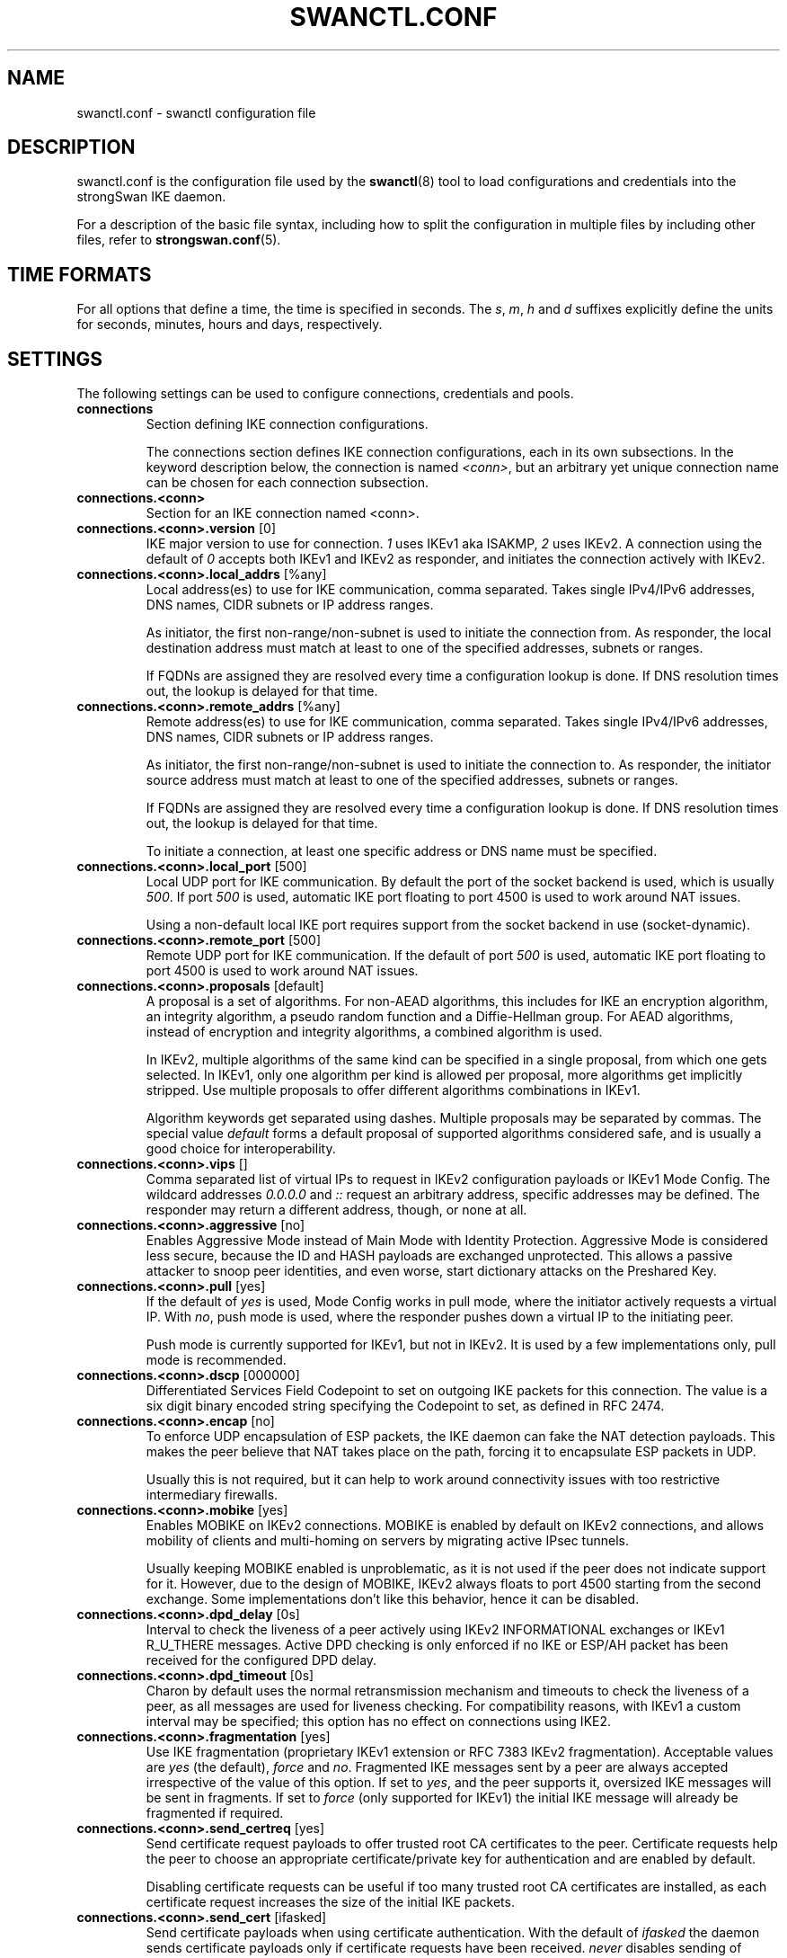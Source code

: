 .TH SWANCTL.CONF 5 "" "5.5.2" "strongSwan"
.SH NAME
swanctl.conf \- swanctl configuration file
.SH DESCRIPTION
swanctl.conf is the configuration file used by the
.BR swanctl (8)
tool to load configurations and credentials into the strongSwan IKE daemon.

For a description of the basic file syntax, including how to split the
configuration in multiple files by including other files, refer to
.BR strongswan.conf (5).

.SH TIME FORMATS
For all options that define a time, the time is specified in seconds. The
.RI "" "s" ","
.RI "" "m" ","
.RI "" "h" ""
and
.RI "" "d" ""
suffixes explicitly define the units for seconds, minutes, hours and days,
respectively.

.SH SETTINGS
The following settings can be used to configure connections, credentials and
pools.
.TP
.B connections
.br
Section defining IKE connection configurations.

The connections section defines IKE connection configurations, each in its own
subsections. In the keyword description below, the connection is named
.RI "" "<conn>" ","
but an arbitrary yet unique connection name can be chosen for each connection
subsection.

.TP
.B connections.<conn>
.br
Section for an IKE connection named <conn>.

.TP
.BR connections.<conn>.version " [0]"
IKE major version to use for connection.
.RI "" "1" ""
uses IKEv1 aka ISAKMP,
.RI "" "2" ""
uses
IKEv2. A connection using the default of
.RI "" "0" ""
accepts both IKEv1 and IKEv2 as
responder, and initiates the connection actively with IKEv2.

.TP
.BR connections.<conn>.local_addrs " [%any]"
Local address(es) to use for IKE communication, comma separated. Takes single
IPv4/IPv6 addresses, DNS names, CIDR subnets or IP address ranges.

As initiator, the first non\-range/non\-subnet is used to initiate the connection
from. As responder, the local destination address must match at least to one of
the specified addresses, subnets or ranges.

If FQDNs are assigned they are resolved every time a configuration lookup is
done. If DNS resolution times out, the lookup is delayed for that time.

.TP
.BR connections.<conn>.remote_addrs " [%any]"
Remote address(es) to use for IKE communication, comma separated. Takes single
IPv4/IPv6 addresses, DNS names, CIDR subnets or IP address ranges.

As initiator, the first non\-range/non\-subnet is used to initiate the connection
to. As responder, the initiator source address must match at least to one of the
specified addresses, subnets or ranges.

If FQDNs are assigned they are resolved every time a configuration lookup is
done. If DNS resolution times out, the lookup is delayed for that time.

To initiate a connection, at least one specific address or DNS name must be
specified.

.TP
.BR connections.<conn>.local_port " [500]"
Local UDP port for IKE communication. By default the port of the socket backend
is used, which is usually
.RI "" "500" "."
If port
.RI "" "500" ""
is used, automatic IKE port
floating to port 4500 is used to work around NAT issues.

Using a non\-default local IKE port requires support from the socket backend in
use (socket\-dynamic).

.TP
.BR connections.<conn>.remote_port " [500]"
Remote UDP port for IKE communication. If the default of port
.RI "" "500" ""
is used,
automatic IKE port floating to port 4500 is used to work around NAT issues.

.TP
.BR connections.<conn>.proposals " [default]"
A proposal is a set of algorithms. For non\-AEAD algorithms, this includes for
IKE an encryption algorithm, an integrity algorithm, a pseudo random function
and a Diffie\-Hellman group. For AEAD algorithms, instead of encryption and
integrity algorithms, a combined algorithm is used.

In IKEv2, multiple algorithms of the same kind can be specified in a single
proposal, from which one gets selected. In IKEv1, only one algorithm per kind is
allowed per proposal, more algorithms get implicitly stripped. Use multiple
proposals to offer different algorithms combinations in IKEv1.

Algorithm keywords get separated using dashes. Multiple proposals may be
separated by commas. The special value
.RI "" "default" ""
forms a default proposal of
supported algorithms considered safe, and is usually a good choice for
interoperability.

.TP
.BR connections.<conn>.vips " []"
Comma separated list of virtual IPs to request in IKEv2 configuration payloads
or IKEv1 Mode Config. The wildcard addresses
.RI "" "0.0.0.0" ""
and
.RI "" "::" ""
request an
arbitrary address, specific addresses may be defined. The responder may return a
different address, though, or none at all.

.TP
.BR connections.<conn>.aggressive " [no]"
Enables Aggressive Mode instead of Main Mode with Identity Protection.
Aggressive Mode is considered less secure, because the ID and HASH payloads are
exchanged unprotected. This allows a passive attacker to snoop peer identities,
and even worse, start dictionary attacks on the Preshared Key.

.TP
.BR connections.<conn>.pull " [yes]"
If the default of
.RI "" "yes" ""
is used, Mode Config works in pull mode, where the
initiator actively requests a virtual IP. With
.RI "" "no" ","
push mode is used, where
the responder pushes down a virtual IP to the initiating peer.

Push mode is currently supported for IKEv1, but not in IKEv2. It is used by a
few implementations only, pull mode is recommended.

.TP
.BR connections.<conn>.dscp " [000000]"
Differentiated Services Field Codepoint to set on outgoing IKE packets for this
connection. The value is a six digit binary encoded string specifying the
Codepoint to set, as defined in RFC 2474.

.TP
.BR connections.<conn>.encap " [no]"
To enforce UDP encapsulation of ESP packets, the IKE daemon can fake the NAT
detection payloads. This makes the peer believe that NAT takes place on the
path, forcing it to encapsulate ESP packets in UDP.

Usually this is not required, but it can help to work around connectivity issues
with too restrictive intermediary firewalls.

.TP
.BR connections.<conn>.mobike " [yes]"
Enables MOBIKE on IKEv2 connections. MOBIKE is enabled by default on IKEv2
connections, and allows mobility of clients and multi\-homing on servers by
migrating active IPsec tunnels.

Usually keeping MOBIKE enabled is unproblematic, as it is not used if the peer
does not indicate support for it. However, due to the design of MOBIKE, IKEv2
always floats to port 4500 starting from the second exchange. Some
implementations don't like this behavior, hence it can be disabled.

.TP
.BR connections.<conn>.dpd_delay " [0s]"
Interval to check the liveness of a peer actively using IKEv2 INFORMATIONAL
exchanges or IKEv1 R_U_THERE messages. Active DPD checking is only enforced if
no IKE or ESP/AH packet has been received for the configured DPD delay.

.TP
.BR connections.<conn>.dpd_timeout " [0s]"
Charon by default uses the normal retransmission mechanism and timeouts to check
the liveness of a peer, as all messages are used for liveness checking. For
compatibility reasons, with IKEv1 a custom interval may be specified; this
option has no effect on connections using IKE2.

.TP
.BR connections.<conn>.fragmentation " [yes]"
Use IKE fragmentation (proprietary IKEv1 extension or RFC 7383 IKEv2
fragmentation).  Acceptable  values  are
.RI "" "yes" ""
(the        default),
.RI "" "force" ""
and
.RI "" "no" "."
Fragmented IKE messages sent by a peer are always accepted irrespective of
the  value  of  this option. If set to
.RI "" "yes" ","
and the peer supports it,
oversized IKE messages will be sent in fragments.  If set  to
.RI "" "force" ""
(only
supported  for IKEv1) the initial IKE message will already be fragmented if
required.

.TP
.BR connections.<conn>.send_certreq " [yes]"
Send certificate request payloads to offer trusted root CA certificates to the
peer. Certificate requests help the peer to choose an appropriate
certificate/private key for authentication and are enabled by default.

Disabling certificate requests can be useful if too many trusted root CA
certificates are installed, as each certificate request increases the size of
the initial IKE packets.

.TP
.BR connections.<conn>.send_cert " [ifasked]"
Send certificate payloads when using certificate authentication. With the
default of
.RI "" "ifasked" ""
the daemon sends certificate payloads only if certificate
requests have been received.
.RI "" "never" ""
disables sending of certificate payloads
altogether,
.RI "" "always" ""
causes certificate payloads to be sent unconditionally
whenever certificate authentication is used.

.TP
.BR connections.<conn>.keyingtries " [1]"
Number of retransmission sequences to perform during initial connect. Instead of
giving up initiation after the first retransmission sequence with the default
value of
.RI "" "1" ","
additional sequences may be started according to the configured
value. A value of
.RI "" "0" ""
initiates a new sequence until the connection establishes
or fails with a permanent error.

.TP
.BR connections.<conn>.unique " [no]"
Connection uniqueness policy to enforce. To avoid multiple connections from the
same user, a uniqueness policy can be enforced. The value
.RI "" "never" ""
does never
enforce such a policy, even if a peer included INITIAL_CONTACT notification
messages, whereas
.RI "" "no" ""
replaces existing connections for the same identity if a
new one has the INITIAL_CONTACT notify.
.RI "" "keep" ""
rejects new connection attempts
if the same user already has an active connection,
.RI "" "replace" ""
deletes any
existing connection if a new one for the same user gets established.

To compare connections for uniqueness, the remote IKE identity is used. If EAP
or XAuth authentication is involved, the EAP\-Identity or XAuth username is used
to enforce the uniqueness policy instead.

On initiators this setting specifies whether an INITIAL_CONTACT notify is sent
during IKE_AUTH if no existing connection is found with the remote peer
(determined by the identities of the first authentication round). Only if set to
.RI "" "keep" ""
or
.RI "" "replace" ""
will the client send a notify.

.TP
.BR connections.<conn>.reauth_time " [0s]"
Time to schedule IKE reauthentication. IKE reauthentication recreates the
IKE/ISAKMP SA from scratch and re\-evaluates the credentials. In asymmetric
configurations (with EAP or configuration payloads) it might not be possible to
actively reauthenticate as responder. The IKEv2 reauthentication lifetime
negotiation can instruct the client to perform reauthentication.

Reauthentication is disabled by default. Enabling it usually may lead to small
connection interruptions, as strongSwan uses a break\-before\-make policy with
IKEv2 to avoid any conflicts with associated tunnel resources.

.TP
.BR connections.<conn>.rekey_time " [4h]"
IKE rekeying refreshes key material using a Diffie\-Hellman exchange, but does
not re\-check associated credentials. It is supported in IKEv2 only, IKEv1
performs a reauthentication procedure instead.

With the default value IKE rekeying is scheduled every 4 hours, minus the
configured
.RB "" "rand_time" "."
If a
.RB "" "reauth_time" ""
is configured,
.RB "" "rekey_time" ""
defaults to zero disabling rekeying; explicitly set both to enforce rekeying and
reauthentication.

.TP
.BR connections.<conn>.over_time " [10% of rekey_time/reauth_time]"
Hard IKE_SA lifetime if rekey/reauth does not complete, as time. To avoid having
an IKE/ISAKMP kept alive if IKE reauthentication or rekeying fails perpetually,
a maximum hard lifetime may be specified. If the IKE_SA fails to rekey or
reauthenticate within the specified time, the IKE_SA gets closed.

In contrast to CHILD_SA rekeying,
.RB "" "over_time" ""
is relative in time to the
.RB "" "rekey_time" ""
.RI "" "and" ""
.RB "" "reauth_time" ""
values, as it applies to both.

The default is 10% of the longer of
.RB "" "rekey_time" ""
and
.RB "" "reauth_time" "."


.TP
.BR connections.<conn>.rand_time " [over_time]"
Time range from which to choose a random value to subtract from rekey/reauth
times. To avoid having both peers initiating the rekey/reauth procedure
simultaneously, a random time gets subtracted from the rekey/reauth times.

The default is equal to the configured
.RB "" "over_time" "."


.TP
.BR connections.<conn>.pools " []"
Comma separated list of named IP pools to allocate virtual IP addresses and
other configuration attributes from. Each name references a pool by name from
either the
.RB "" "pools" ""
section or an external pool.

.TP
.BR connections.<conn>.mediation " [no]"
Whether this connection is a mediation connection, that is, whether this
connection is used to mediate other connections using the IKEv2 Mediation
Extension.  Mediation connections create no CHILD_SA.

.TP
.BR connections.<conn>.mediated_by " []"
The name of the connection to mediate this connection through. If given, the
connection will be mediated through the named mediation connection. The
mediation connection must have
.RB "" "mediation" ""
enabled.

.TP
.BR connections.<conn>.mediation_peer " []"
Identity under which the peer is registered at the mediation server, that is,
the IKE identity the other end of this connection uses as its local identity on
its connection to the mediation server. This is the identity we request the
mediation server to mediate us with. Only relevant on connections that set
.RB "" "mediated_by" "."
If it is not given, the remote IKE identity of the first
authentication round of this connection will be used.

.TP
.B connections.<conn>.local<suffix>
.br
Section for a local authentication round. A local authentication round defines
the rules how authentication is performed for the local peer. Multiple rounds
may be defined to use IKEv2 RFC 4739 Multiple Authentication or IKEv1 XAuth.

Each round is defined in a section having
.RI "" "local" ""
as prefix, and an optional
unique suffix. To define a single authentication round, the suffix may be
omitted.

.TP
.BR connections.<conn>.local<suffix>.round " [0]"
Optional numeric identifier by which authentication rounds are sorted.  If not
specified rounds are ordered by their position in the config file/VICI message.

.TP
.BR connections.<conn>.local<suffix>.certs " []"
Comma separated list of certificate candidates to use for authentication. The
certificates may use a relative path from the
.RB "" "swanctl" ""
.RI "" "x509" ""
directory or an
absolute path.

The certificate used for authentication is selected based on the received
certificate request payloads. If no appropriate CA can be located, the first
certificate is used.

.TP
.BR connections.<conn>.local<suffix>.cert<suffix> " []"
Section for a certificate candidate to use for authentication. Certificates in
.RI "" "certs" ""
are transmitted as binary blobs, these sections offer more flexibility.

.TP
.BR connections.<conn>.local<suffix>.cert<suffix>.file " []"
Absolute path to the certificate to load. Passed as\-is to the daemon, so it must
be readable by it.

Configure either this or
.RI "" "handle" ","
but not both, in one section.

.TP
.BR connections.<conn>.local<suffix>.cert<suffix>.handle " []"
Hex\-encoded CKA_ID of the certificate on a token.

Configure either this or
.RI "" "file" ","
but not both, in one section.

.TP
.BR connections.<conn>.local<suffix>.cert<suffix>.slot " []"
Optional slot number of the token that stores the certificate.

.TP
.BR connections.<conn>.local<suffix>.cert<suffix>.module " []"
Optional PKCS#11 module name.

.TP
.BR connections.<conn>.local<suffix>.pubkeys " []"
Comma separated list of raw public key candidates to use for authentication. The
public keys may use a relative path from the
.RB "" "swanctl" ""
.RI "" "pubkey" ""
directory or
an absolute path.

Even though multiple local public keys could be defined in principle, only the
first public key in the list is used for authentication.

.TP
.BR connections.<conn>.local<suffix>.auth " [pubkey]"
Authentication to perform locally.
.RI "" "pubkey" ""
uses public key authentication using
a private key associated to a usable certificate.
.RI "" "psk" ""
uses pre\-shared key
authentication. The IKEv1 specific
.RI "" "xauth" ""
is used for XAuth or Hybrid
authentication, while the IKEv2 specific
.RI "" "eap" ""
keyword defines EAP
authentication.

For
.RI "" "xauth" ","
a specific backend name may be appended, separated by a dash. The
appropriate
.RI "" "xauth" ""
backend is selected to perform the XAuth exchange. For
traditional XAuth, the
.RI "" "xauth" ""
method is usually defined in the second
authentication round following an initial
.RI "" "pubkey" ""
(or
.RI "" "psk" ")"
round. Using
.RI "" "xauth" ""
in the first round performs Hybrid Mode client authentication.

For
.RI "" "eap" ","
a specific EAP method name may be appended, separated by a dash. An
EAP module implementing the appropriate method is selected to perform the EAP
conversation.

If both peers support RFC 7427 ("Signature Authentication in IKEv2") specific
hash algorithms to be used during IKEv2 authentication may be configured. To do
so use
.RI "" "ike:" ""
followed by a trust chain signature scheme constraint (see
description of the
.RB "" "remote" ""
section's
.RB "" "auth" ""
keyword). For example, with
.RI "" "ike:pubkey\-sha384\-sha256" ""
a public key signature scheme with either SHA\-384 or
SHA\-256 would get used for authentication, in that order and depending on the
hash algorithms supported by the peer. If no specific hash algorithms are
configured, the default is to prefer an algorithm that matches or exceeds the
strength of the signature key. If no constraints with
.RI "" "ike:" ""
prefix are
configured any signature scheme constraint (without
.RI "" "ike:" ""
prefix) will also
apply to IKEv2 authentication, unless this is disabled in
.RB "" "strongswan.conf" "(5)."


.TP
.BR connections.<conn>.local<suffix>.id " []"
IKE identity to use for authentication round. When using certificate
authentication, the IKE identity must be contained in the certificate, either as
subject or as subjectAltName.

The identity can be an IP address, a fully\-qualified domain name, an email
address or a Distinguished Name for which the ID type is determined
automatically and the string is converted to the appropriate encoding. To
enforce a specific identity type, a prefix may be used, followed by a colon (:).
If the number sign (#) follows the colon, the remaining data is interpreted as
hex encoding, otherwise the string is used as\-is as the identification data.
Note that this implies that no conversion is performed for non\-string
identities. For example,
.RI "" "ipv4:10.0.0.1" ""
does not create a valid ID_IPV4_ADDR
IKE identity, as it does not get converted to binary 0x0a000001. Instead, one
could use
.RI "" "ipv4:#0a000001" ""
to get a valid identity, but just using the implicit
type with automatic conversion is usually simpler. The same applies to the ASN1
encoded types. The following prefixes are known:
.RI "" "ipv4" ","
.RI "" "ipv6" ","
.RI "" "rfc822" ","
.RI "" "email" ","
.RI "" "userfqdn" ","
.RI "" "fqdn" ","
.RI "" "dns" ","
.RI "" "asn1dn" ","
.RI "" "asn1gn" ""
and
.RI "" "keyid" "."
Custom type
prefixes may be specified by surrounding the numerical type value by curly
brackets.

.TP
.BR connections.<conn>.local<suffix>.eap_id " [id]"
Client EAP\-Identity to use in EAP\-Identity exchange and the EAP method.

.TP
.BR connections.<conn>.local<suffix>.aaa_id " [remote-id]"
Server side EAP\-Identity to expect in the EAP method. Some EAP methods, such as
EAP\-TLS, use an identity for the server to perform mutual authentication. This
identity may differ from the IKE identity, especially when EAP authentication is
delegated from the IKE responder to an AAA backend.

For EAP\-(T)TLS, this defines the identity for which the server must provide a
certificate in the TLS exchange.

.TP
.BR connections.<conn>.local<suffix>.xauth_id " [id]"
Client XAuth username used in the XAuth exchange.

.TP
.B connections.<conn>.remote<suffix>
.br
Section for a remote authentication round. A remote authentication round defines
the constraints how the peers must authenticate to use this connection. Multiple
rounds may be defined to use IKEv2 RFC 4739 Multiple Authentication or IKEv1
XAuth.

Each round is defined in a section having
.RI "" "remote" ""
as prefix, and an optional
unique suffix. To define a single authentication round, the suffix may be
omitted.

.TP
.BR connections.<conn>.remote<suffix>.round " [0]"
Optional numeric identifier by which authentication rounds are sorted.  If not
specified rounds are ordered by their position in the config file/VICI message.

.TP
.BR connections.<conn>.remote<suffix>.id " [%any]"
IKE identity to expect for authentication round. Refer to the
.RI "" "local" ""
.RI "" "id" ""
section for details.

.TP
.BR connections.<conn>.remote<suffix>.groups " []"
Comma separated authorization group memberships to require. The peer must prove
membership to at least one of the specified groups. Group membership can be
certified by different means, for example by appropriate Attribute Certificates
or by an AAA backend involved in the authentication.

.TP
.BR connections.<conn>.remote<suffix>.cert_policy " []"
Comma separated list of certificate policy OIDs the peer's certificate must
have. OIDs are specified using the numerical dotted representation.

.TP
.BR connections.<conn>.remote<suffix>.certs " []"
Comma separated list of certificates to accept for authentication. The
certificates may use a relative path from the
.RB "" "swanctl" ""
.RI "" "x509" ""
directory or an
absolute path.

.TP
.BR connections.<conn>.remote<suffix>.cert<suffix> " []"
Section for a certificate to accept for authentication. Certificates in
.RI "" "certs" ""
are transmitted as binary blobs, these sections offer more flexibility.

.TP
.BR connections.<conn>.remote<suffix>.cert<suffix>.file " []"
Absolute path to the certificate to load. Passed as\-is to the daemon, so it must
be readable by it.

Configure either this or
.RI "" "handle" ","
but not both, in one section.

.TP
.BR connections.<conn>.remote<suffix>.cert<suffix>.handle " []"
Hex\-encoded CKA_ID of the certificate on a token.

Configure either this or
.RI "" "file" ","
but not both, in one section.

.TP
.BR connections.<conn>.remote<suffix>.cert<suffix>.slot " []"
Optional slot number of the token that stores the certificate.

.TP
.BR connections.<conn>.remote<suffix>.cert<suffix>.module " []"
Optional PKCS#11 module name.

.TP
.BR connections.<conn>.remote<suffix>.cacerts " []"
Comma separated list of CA certificates to accept for authentication. The
certificates may use a relative path from the
.RB "" "swanctl" ""
.RI "" "x509ca" ""
directory or
an absolute path.

.TP
.BR connections.<conn>.remote<suffix>.cacert<suffix> " []"
Section for a CA certificate to accept for authentication. Certificates in
.RI "" "cacerts" ""
are transmitted as binary blobs, these sections offer more
flexibility.

.TP
.BR connections.<conn>.remote<suffix>.cacert<suffix>.file " []"
Absolute path to the certificate to load. Passed as\-is to the daemon, so it must
be readable by it.

Configure either this or
.RI "" "handle" ","
but not both, in one section.

.TP
.BR connections.<conn>.remote<suffix>.cacert<suffix>.handle " []"
Hex\-encoded CKA_ID of the CA certificate on a token.

Configure either this or
.RI "" "file" ","
but not both, in one section.

.TP
.BR connections.<conn>.remote<suffix>.cacert<suffix>.slot " []"
Optional slot number of the token that stores the CA certificate.

.TP
.BR connections.<conn>.remote<suffix>.cacert<suffix>.module " []"
Optional PKCS#11 module name.

.TP
.BR connections.<conn>.remote<suffix>.pubkeys " []"
Comma separated list of raw public keys to accept for authentication. The public
keys may use a relative path from the
.RB "" "swanctl" ""
.RI "" "pubkey" ""
directory or an
absolute path.

.TP
.BR connections.<conn>.remote<suffix>.revocation " [relaxed]"
Certificate revocation policy for CRL or OCSP revocation.

A
.RI "" "strict" ""
revocation policy fails if no revocation information is available,
i.e. the certificate is not known to be unrevoked.

.RI "" "ifuri" ""
fails only if a CRL/OCSP URI is available, but certificate revocation
checking fails, i.e. there should be revocation information available, but it
could not be obtained.

The default revocation policy
.RI "" "relaxed" ""
fails only if a certificate is revoked,
i.e. it is explicitly known that it is bad.

.TP
.BR connections.<conn>.remote<suffix>.auth " [pubkey]"
Authentication to expect from remote. See the
.RB "" "local" ""
section's
.RB "" "auth" ""
keyword description about the details of supported mechanisms.

To require a trustchain public key strength for the remote side, specify the key
type followed by the minimum strength in bits (for example
.RI "" "ecdsa\-384" ""
or
.RI "" "rsa\-2048\-ecdsa\-256" ")."
To limit the acceptable set of hashing algorithms for
trustchain validation, append hash algorithms to
.RI "" "pubkey" ""
or a key strength
definition (for example
.RI "" "pubkey\-sha1\-sha256" ""
or
.RI "" "rsa\-2048\-ecdsa\-256\-sha256\-sha384\-sha512" ")."
Unless disabled in
.RB "" "strongswan.conf" "(5),"
or explicit IKEv2 signature constraints are configured
(refer to the description of the
.RB "" "local" ""
section's
.RB "" "auth" ""
keyword for
details), such key types and hash algorithms are also applied as constraints
against IKEv2 signature authentication schemes used by the remote side.

To specify trust chain constraints for EAP\-(T)TLS, append a colon to the EAP
method, followed by the key type/size and hash algorithm as discussed above
(e.g.
.RI "" "eap\-tls:ecdsa\-384\-sha384" ")."


.TP
.B connections.<conn>.children.<child>
.br
CHILD_SA configuration sub\-section. Each connection definition may have one or
more sections in its
.RI "" "children" ""
subsection. The section name defines the name of
the CHILD_SA configuration, which must be unique within the connection.

.TP
.BR connections.<conn>.children.<child>.ah_proposals " []"
AH proposals to offer for the CHILD_SA. A proposal is a set of algorithms. For
AH, this includes an integrity algorithm and an optional Diffie\-Hellman group.
If a DH group is specified, CHILD_SA/Quick Mode rekeying and initial negotiation
uses a separate Diffie\-Hellman exchange using the specified group (refer to
.RI "" "esp_proposals" ""
for details).

In IKEv2, multiple algorithms of the same kind can be specified in a single
proposal, from which one gets selected. In IKEv1, only one algorithm per kind is
allowed per proposal, more algorithms get implicitly stripped. Use multiple
proposals to offer different algorithms combinations in IKEv1.

Algorithm keywords get separated using dashes. Multiple proposals may be
separated by commas. The special value
.RI "" "default" ""
forms a default proposal of
supported algorithms considered safe, and is usually a good choice for
interoperability. By default no AH proposals are included, instead ESP is
proposed.

.TP
.BR connections.<conn>.children.<child>.esp_proposals " [default]"
ESP proposals to offer for the CHILD_SA. A proposal is a set of algorithms. For
ESP non\-AEAD proposals, this includes an integrity algorithm, an encryption
algorithm, an optional Diffie\-Hellman group and an optional Extended Sequence
Number Mode indicator. For AEAD proposals, a combined mode algorithm is used
instead of the separate encryption/integrity algorithms.

If a DH group is specified, CHILD_SA/Quick Mode rekeying and initial negotiation
use a separate Diffie\-Hellman exchange using the specified group. However, for
IKEv2, the keys of the CHILD_SA created implicitly with the IKE_SA will always
be derived from the IKE_SA's key material. So any DH group specified here will
only apply when the CHILD_SA is later rekeyed or is created with a separate
CREATE_CHILD_SA exchange. A proposal mismatch might, therefore, not immediately
be noticed when the SA is established, but may later cause rekeying to fail.

Extended Sequence Number support may be indicated with the
.RI "" "esn" ""
and
.RI "" "noesn" ""
values, both may be included to indicate support for both modes. If omitted,
.RI "" "noesn" ""
is assumed.

In IKEv2, multiple algorithms of the same kind can be specified in a single
proposal, from which one gets selected. In IKEv1, only one algorithm per kind is
allowed per proposal, more algorithms get implicitly stripped. Use multiple
proposals to offer different algorithms combinations in IKEv1.

Algorithm keywords get separated using dashes. Multiple proposals may be
separated by commas. The special value
.RI "" "default" ""
forms a default proposal of
supported algorithms considered safe, and is usually a good choice for
interoperability. If no algorithms are specified for AH nor ESP, the
.RI "" "default" ""
set of algorithms for ESP is included.

.TP
.BR connections.<conn>.children.<child>.local_ts " [dynamic]"
Comma separated list of local traffic selectors to include in CHILD_SA. Each
selector is a CIDR subnet definition, followed by an optional proto/port
selector. The special value
.RI "" "dynamic" ""
may be used instead of a subnet
definition, which gets replaced by the tunnel outer address or the virtual IP,
if negotiated. This is the default.

A protocol/port selector is surrounded by opening and closing square brackets.
Between these brackets, a numeric or
.RB "" "getservent" "(3)"
protocol name may be
specified. After the optional protocol restriction, an optional port restriction
may be specified, separated by a slash. The port restriction may be numeric, a
.RB "" "getservent" "(3)"
service name, or the special value
.RI "" "opaque" ""
for RFC 4301
OPAQUE selectors. Port ranges may be specified as well, none of the kernel
backends currently support port ranges, though.

When IKEv1 is used only the first selector is interpreted, except if the Cisco
Unity extension plugin is used. This is due to a limitation of the IKEv1
protocol, which only allows a single pair of selectors per CHILD_SA. So to
tunnel traffic matched by several pairs of selectors when using IKEv1 several
children (CHILD_SAs) have to be defined that cover the selectors.

The IKE daemon uses traffic selector narrowing for IKEv1, the same way it is
standardized and implemented for IKEv2. However, this may lead to problems with
other implementations. To avoid that, configure identical selectors in such
scenarios.

.TP
.BR connections.<conn>.children.<child>.remote_ts " [dynamic]"
Comma separated list of remote selectors to include in CHILD_SA. See
.RB "" "local_ts" ""
for a description of the selector syntax.

.TP
.BR connections.<conn>.children.<child>.rekey_time " [1h]"
Time to schedule CHILD_SA rekeying. CHILD_SA rekeying refreshes key material,
optionally using a Diffie\-Hellman exchange if a group is specified in the
proposal.

To avoid rekey collisions initiated by both ends simultaneously, a value in the
range of
.RB "" "rand_time" ""
gets subtracted to form the effective soft lifetime.

By default CHILD_SA rekeying is scheduled every hour, minus
.RB "" "rand_time" "."


.TP
.BR connections.<conn>.children.<child>.life_time " [rekey_time + 10%]"
Maximum lifetime before CHILD_SA gets closed. Usually this hard lifetime is
never reached, because the CHILD_SA gets rekeyed before. If that fails for
whatever reason, this limit closes the CHILD_SA.

The default is 10% more than the
.RB "" "rekey_time" "."


.TP
.BR connections.<conn>.children.<child>.rand_time " [life_time - rekey_time]"
Time range from which to choose a random value to subtract from
.RB "" "rekey_time" "."
The default is the difference between
.RB "" "life_time" ""
and
.RB "" "rekey_time" "."


.TP
.BR connections.<conn>.children.<child>.rekey_bytes " [0]"
Number of bytes processed before initiating CHILD_SA rekeying. CHILD_SA rekeying
refreshes key material, optionally using a Diffie\-Hellman exchange if a group is
specified in the proposal.

To avoid rekey collisions initiated by both ends simultaneously, a value in the
range of
.RB "" "rand_bytes" ""
gets subtracted to form the effective soft volume limit.

Volume based CHILD_SA rekeying is disabled by default.

.TP
.BR connections.<conn>.children.<child>.life_bytes " [rekey_bytes + 10%]"
Maximum bytes processed before CHILD_SA gets closed. Usually this hard volume
limit is never reached, because the CHILD_SA gets rekeyed before. If that fails
for whatever reason, this limit closes the CHILD_SA.

The default is 10% more than
.RB "" "rekey_bytes" "."


.TP
.BR connections.<conn>.children.<child>.rand_bytes " [life_bytes - rekey_bytes]"
Byte range from which to choose a random value to subtract from
.RB "" "rekey_bytes" "."
The default is the difference between
.RB "" "life_bytes" ""
and
.RB "" "rekey_bytes" "."


.TP
.BR connections.<conn>.children.<child>.rekey_packets " [0]"
Number of packets processed before initiating CHILD_SA rekeying. CHILD_SA
rekeying refreshes key material, optionally using a Diffie\-Hellman exchange if a
group is specified in the proposal.

To avoid rekey collisions initiated by both ends simultaneously, a value in the
range of
.RB "" "rand_packets" ""
gets subtracted to form the effective soft packet
count limit.

Packet count based CHILD_SA rekeying is disabled by default.

.TP
.BR connections.<conn>.children.<child>.life_packets " [rekey_packets + 10%]"
Maximum number of packets processed before CHILD_SA gets closed. Usually this
hard packets limit is never reached, because the CHILD_SA gets rekeyed before.
If that fails for whatever reason, this limit closes the CHILD_SA.

The default is 10% more than
.RB "" "rekey_bytes" "."


.TP
.BR connections.<conn>.children.<child>.rand_packets " [life_packets - rekey_packets]"
Packet range from which to choose a random value to subtract from
.RB "" "rekey_packets" "."
The default is the difference between
.RB "" "life_packets" ""
and
.RB "" "rekey_packets" "."


.TP
.BR connections.<conn>.children.<child>.updown " []"
Updown script to invoke on CHILD_SA up and down events.

.TP
.BR connections.<conn>.children.<child>.hostaccess " [yes]"
Hostaccess variable to pass to
.RB "" "updown" ""
script.

.TP
.BR connections.<conn>.children.<child>.mode " [tunnel]"
IPsec Mode to establish CHILD_SA with.
.RI "" "tunnel" ""
negotiates the CHILD_SA in IPsec
Tunnel Mode, whereas
.RI "" "transport" ""
uses IPsec Transport Mode.
.RI "" "transport_proxy" ""
signifying the special Mobile IPv6 Transport Proxy Mode.
.RI "" "beet" ""
is the Bound End
to End Tunnel mixture mode, working with fixed inner addresses without the need
to include them in each packet.

Both
.RI "" "transport" ""
and
.RI "" "beet" ""
modes are subject to mode negotiation;
.RI "" "tunnel" ""
mode
is negotiated if the preferred mode is not available.

.RI "" "pass" ""
and
.RI "" "drop" ""
are used to install shunt policies which explicitly bypass the
defined traffic from IPsec processing or drop it, respectively.

.TP
.BR connections.<conn>.children.<child>.policies " [yes]"
Whether to install IPsec policies or not. Disabling this can be useful in some
scenarios e.g. MIPv6, where policies are not managed by the IKE daemon.

.TP
.BR connections.<conn>.children.<child>.policies_fwd_out " [no]"
Whether to install outbound FWD IPsec policies or not. Enabling this is required
in case there is a drop policy that would match and block forwarded traffic for
this CHILD_SA.

.TP
.BR connections.<conn>.children.<child>.dpd_action " [clear]"
Action to perform for this CHILD_SA on DPD timeout. The default
.RI "" "clear" ""
closes
the CHILD_SA and does not take further action.
.RI "" "trap" ""
installs a trap policy,
which will catch matching traffic and tries to re\-negotiate the tunnel
on\-demand.
.RI "" "restart" ""
immediately tries to re\-negotiate the CHILD_SA under a
fresh IKE_SA.

.TP
.BR connections.<conn>.children.<child>.ipcomp " [no]"
Enable IPComp compression before encryption. If enabled, IKE tries to negotiate
IPComp compression to compress ESP payload data prior to encryption.

.TP
.BR connections.<conn>.children.<child>.inactivity " [0s]"
Timeout before closing CHILD_SA after inactivity. If no traffic has been
processed in either direction for the configured timeout, the CHILD_SA gets
closed due to inactivity. The default value of
.RI "" "0" ""
disables inactivity checks.

.TP
.BR connections.<conn>.children.<child>.reqid " [0]"
Fixed reqid to use for this CHILD_SA. This might be helpful in some scenarios,
but works only if each CHILD_SA configuration is instantiated not more than
once. The default of
.RI "" "0" ""
uses dynamic reqids, allocated incrementally.

.TP
.BR connections.<conn>.children.<child>.priority " [0]"
Optional fixed priority for IPsec policies. This could be useful to install
high\-priority drop policies.  The default of
.RI "" "0" ""
uses dynamically calculated
priorities based on the size of the traffic selectors.

.TP
.BR connections.<conn>.children.<child>.interface " []"
Optional interface name to restrict IPsec policies.

.TP
.BR connections.<conn>.children.<child>.mark_in " [0/0x00000000]"
Netfilter mark and mask for input traffic. On Linux Netfilter may require marks
on each packet to match an SA having that option set. This allows Netfilter
rules to select specific tunnels for incoming traffic. The special value
.RI "" "%unique" ""
sets a unique mark on each CHILD_SA instance.

An additional mask may be appended to the mark, separated by _/_. The default
mask if omitted is 0xffffffff.

.TP
.BR connections.<conn>.children.<child>.mark_out " [0/0x00000000]"
Netfilter mark and mask for output traffic. On Linux Netfilter may require marks
on each packet to match a policy having that option set. This allows Netfilter
rules to select specific tunnels for outgoing traffic. The special value
.RI "" "%unique" ""
sets a unique mark on each CHILD_SA instance.

An additional mask may be appended to the mark, separated by _/_. The default
mask if omitted is 0xffffffff.

.TP
.BR connections.<conn>.children.<child>.tfc_padding " [0]"
Pads ESP packets with additional data to have a consistent ESP packet size for
improved Traffic Flow Confidentiality. The padding defines the minimum size of
all ESP packets sent.

The default value of 0 disables TFC padding, the special value
.RI "" "mtu" ""
adds TFC
padding to create a packet size equal to the Path Maximum Transfer Unit.

.TP
.BR connections.<conn>.children.<child>.replay_window " [32]"
IPsec replay window to configure for this CHILD_SA. Larger values than the
default of 32 are supported using the Netlink backend only, a value of 0
disables IPsec replay protection.

.TP
.BR connections.<conn>.children.<child>.start_action " [none]"
Action to perform after loading the configuration. The default of
.RI "" "none" ""
loads
the connection only, which then can be manually initiated or used as a responder
configuration.

The value
.RI "" "trap" ""
installs a trap policy, which triggers the tunnel as soon as
matching traffic has been detected. The value
.RI "" "start" ""
initiates the connection
actively.

When unloading or replacing a CHILD_SA configuration having a
.RB "" "start_action" ""
different from
.RI "" "none" ","
the inverse action is performed. Configurations with
.RI "" "start" ""
get closed, while such with
.RI "" "trap" ""
get uninstalled.

.TP
.BR connections.<conn>.children.<child>.close_action " [none]"
Action to perform after a CHILD_SA gets closed by the peer. The default of
.RI "" "none" ""
does not take any action,
.RI "" "trap" ""
installs a trap policy for the CHILD_SA.
.RI "" "start" ""
tries to re\-create the CHILD_SA.

.RB "" "close_action" ""
does not provide any guarantee that the CHILD_SA is kept alive.
It acts on explicit close messages only, but not on negotiation failures. Use
trap policies to reliably re\-create failed CHILD_SAs.

.TP
.B secrets
.br
Section defining secrets for IKE/EAP/XAuth authentication and private key
decryption. The
.RB "" "secrets" ""
section takes sub\-sections having a specific prefix
which defines the secret type.

It is not recommended to define any private key decryption passphrases, as then
there is no real security benefit in having encrypted keys. Either store the key
unencrypted or enter the keys manually when loading credentials.

.TP
.B secrets.eap<suffix>
.br
EAP secret section for a specific secret. Each EAP secret is defined in a unique
section having the
.RI "" "eap" ""
prefix. EAP secrets are used for XAuth authentication
as well.

.TP
.BR secrets.eap<suffix>.secret " []"
Value of the EAP/XAuth secret. It may either be an ASCII string, a hex encoded
string if it has a
.RI "" "0x" ""
prefix or a Base64 encoded string if it has a
.RI "" "0s" ""
prefix in its value.

.TP
.BR secrets.eap<suffix>.id<suffix> " []"
Identity the EAP/XAuth secret belongs to. Multiple unique identities may be
specified, each having an
.RI "" "id" ""
prefix, if a secret is shared between multiple
users.

.TP
.B secrets.xauth<suffix>
.br
XAuth secret section for a specific secret.
.RB "" "xauth" ""
is just an alias for
.RB "" "eap" ","
secrets under both section prefixes are used for both EAP and XAuth
authentication.

.TP
.B secrets.ntlm<suffix>
.br
NTLM secret section for a specific secret. Each NTLM secret is defined in a
unique section having the
.RI "" "ntlm" ""
prefix. NTLM secrets may only be used for
EAP\-MSCHAPv2 authentication.

.TP
.BR secrets.ntlm<suffix>.secret " []"
Value of the NTLM secret, which is the NT Hash of the actual secret, that is,
MD4(UTF\-16LE(secret)). The resulting 16\-byte value may either be given as a hex
encoded string with a
.RI "" "0x" ""
prefix or as a Base64 encoded string with a
.RI "" "0s" ""
prefix.

.TP
.BR secrets.ntlm<suffix>.id<suffix> " []"
Identity the NTLM secret belongs to. Multiple unique identities may be
specified, each having an
.RI "" "id" ""
prefix, if a secret is shared between multiple
users.

.TP
.B secrets.ike<suffix>
.br
IKE preshared secret section for a specific secret. Each IKE PSK is defined in a
unique section having the
.RI "" "ike" ""
prefix.

.TP
.BR secrets.ike<suffix>.secret " []"
Value of the IKE preshared secret. It may either be an ASCII string, a hex
encoded string if it has a
.RI "" "0x" ""
prefix or a Base64 encoded string if it has a
.RI "" "0s" ""
prefix in its value.

.TP
.BR secrets.ike<suffix>.id<suffix> " []"
IKE identity the IKE preshared secret belongs to. Multiple unique identities may
be specified, each having an
.RI "" "id" ""
prefix, if a secret is shared between multiple
peers.

.TP
.B secrets.private<suffix>
.br
Private key decryption passphrase for a key in the
.RI "" "private" ""
folder.

.TP
.BR secrets.private<suffix>.file " []"
File name in the
.RI "" "private" ""
folder for which this passphrase should be used.

.TP
.BR secrets.private<suffix>.secret " []"
Value of decryption passphrase for private key.

.TP
.B secrets.rsa<suffix>
.br
Private key decryption passphrase for a key in the
.RI "" "rsa" ""
folder.

.TP
.BR secrets.rsa<suffix>.file " []"
File name in the
.RI "" "rsa" ""
folder for which this passphrase should be used.

.TP
.BR secrets.rsa<suffix>.secret " []"
Value of decryption passphrase for RSA key.

.TP
.B secrets.ecdsa<suffix>
.br
Private key decryption passphrase for a key in the
.RI "" "ecdsa" ""
folder.

.TP
.BR secrets.ecdsa<suffix>.file " []"
File name in the
.RI "" "ecdsa" ""
folder for which this passphrase should be used.

.TP
.BR secrets.ecdsa<suffix>.secret " []"
Value of decryption passphrase for ECDSA key.

.TP
.B secrets.pkcs8<suffix>
.br
Private key decryption passphrase for a key in the
.RI "" "pkcs8" ""
folder.

.TP
.BR secrets.pkcs8<suffix>.file " []"
File name in the
.RI "" "pkcs8" ""
folder for which this passphrase should be used.

.TP
.BR secrets.pkcs8<suffix>.secret " []"
Value of decryption passphrase for PKCS#8 key.

.TP
.B secrets.pkcs12<suffix>
.br
PKCS#12 decryption passphrase for a container in the
.RI "" "pkcs12" ""
folder.

.TP
.BR secrets.pkcs12<suffix>.file " []"
File name in the
.RI "" "pkcs12" ""
folder for which this passphrase should be used.

.TP
.BR secrets.pkcs12<suffix>.secret " []"
Value of decryption passphrase for PKCS#12 container.

.TP
.B secrets.token<suffix>
.br
Definition for a private key that's stored on a token/smartcard.

.TP
.BR secrets.token<suffix>.handle " []"
Hex\-encoded CKA_ID of the private key on the token.

.TP
.BR secrets.token<suffix>.slot " []"
Optional slot number to access the token.

.TP
.BR secrets.token<suffix>.module " []"
Optional PKCS#11 module name to access the token.

.TP
.BR secrets.token<suffix>.pin " []"
Optional PIN required to access the key on the token. If none is provided the
user is prompted during an interactive \-\-load\-creds call.

.TP
.B pools
.br
Section defining named pools. Named pools may be referenced by connections with
the
.RB "" "pools" ""
option to assign virtual IPs and other configuration attributes.

.TP
.B pools.<name>
.br
Section defining a single pool with a unique name.

.TP
.BR pools.<name>.addrs " []"
Subnet or range defining addresses allocated in pool. Accepts a single CIDR
subnet defining the pool to allocate addresses from or an address range
(<from>\-<to>).  Pools must be unique and non\-overlapping.

.TP
.BR pools.<name>.<attr> " []"
Comma separated list of additional attributes of type
.RB "" "<attr>" "."
The attribute
type may be one of
.RI "" "dns" ","
.RI "" "nbns" ","
.RI "" "dhcp" ","
.RI "" "netmask" ","
.RI "" "server" ","
.RI "" "subnet" ","
.RI "" "split_include" ""
and
.RI "" "split_exclude" ""
to define addresses or CIDR subnets for the
corresponding attribute types. Alternatively,
.RB "" "<attr>" ""
can be a numerical
identifier, for which string attribute values are accepted as well.

.TP
.B authorities
.br
Section defining attributes of certification authorities.

.TP
.B authorities.<name>
.br
Section defining a certification authority with a unique name.

.TP
.BR authorities.<name>.cacert " []"
CA certificate belonging to the certification authority. The certificates may
use a relative path from the
.RB "" "swanctl" ""
.RI "" "x509ca" ""
directory or an absolute path.

Configure one of
.RI "" "cacert" ","
.RI "" "file" ","
or
.RI "" "handle" ""
per section.

.TP
.BR authorities.<name>.file " []"
Absolute path to the certificate to load. Passed as\-is to the daemon, so it must
be readable by it.

Configure one of
.RI "" "cacert" ","
.RI "" "file" ","
or
.RI "" "handle" ""
per section.

.TP
.BR authorities.<name>.handle " []"
Hex\-encoded CKA_ID of the CA certificate on a token.

Configure one of
.RI "" "cacert" ","
.RI "" "file" ","
or
.RI "" "handle" ""
per section.

.TP
.BR authorities.<name>.slot " []"
Optional slot number of the token that stores the CA certificate.

.TP
.BR authorities.<name>.module " []"
Optional PKCS#11 module name.

.TP
.BR authorities.<name>.crl_uris " []"
Comma\-separated list of CRL distribution points (ldap, http, or file URI).

.TP
.BR authorities.<name>.ocsp_uris " []"
Comma\-separated list of OCSP URIs.

.TP
.BR authorities.<name>.cert_uri_base " []"
Defines the base URI for the Hash and URL feature supported by IKEv2. Instead of
exchanging complete certificates, IKEv2 allows one to send an URI that resolves
to the DER encoded certificate. The certificate URIs are built by appending the
SHA1 hash of the DER encoded certificates to this base URI.

.SH FILES
.
.nf
.na
/etc/swanctl/swanctl.conf       configuration file
.ad
.fi
.
.SH SEE ALSO
.BR swanctl (8)
